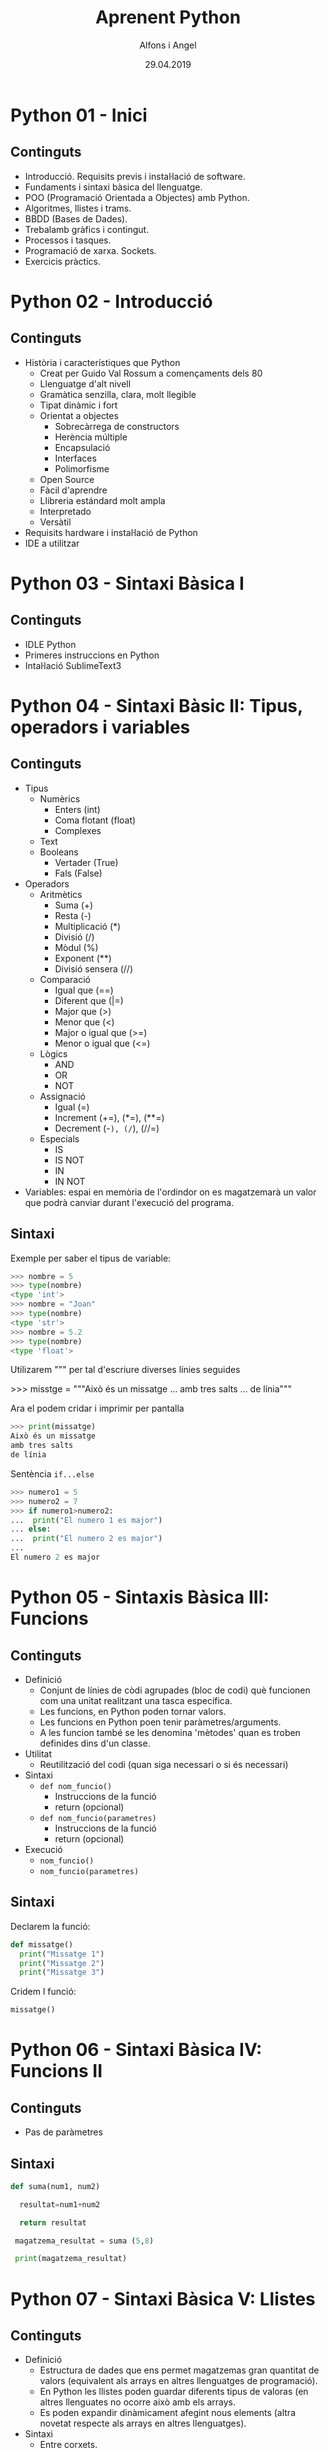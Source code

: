 


#+TITLE:  Aprenent Python 
#+AUTHOR: Alfons i Angel
#+DATE:   29.04.2019

#+STARTUP: indent, latexpreview, inlineimages
#+LANGUAGE: ca
#+DESCRIPTION: Bitàcora d'aprenentatge de Python
#+KEYWORDS: python

* Python 01 - Inici
[[https://www.youtube.com/watch?v=G2FCfQj-9ig][http://img.youtube.com/vi/G2FCfQj-9ig/0.jpg]]
** Continguts
  - Introducció. Requisits previs i instal·lació de software.
  - Fundaments i sintaxi bàsica del llenguatge.
  - POO (Programació Orientada a Objectes) amb Python.
  - Algoritmes, llistes i trams.
  - BBDD (Bases de Dades).
  - Trebalamb gràfics i contingut.
  - Processos i tasques.
  - Programació de xarxa. Sockets.
  - Exercicis pràctics.
* Python 02 - Introducció
[[https://www.youtube.com/watch?v=9ojhJsXNWCI][http://img.youtube.com/vi/9ojhJsXNWCI/0.jpg]]
** Continguts
  - Història i característiques que Python
    - Creat per Guido Val Rossum a començaments dels 80
    - Llenguatge d'alt nivell
    - Gramàtica senzilla, clara, molt llegible
    - Tipat dinàmic i fort
    - Orientat a objectes
      - Sobrecàrrega de constructors
      - Herència múltiple
      - Encapsulació
      - Interfaces
      - Polimorfisme
    - Open Source
    - Fàcil d'aprendre
    - Llibreria estándard molt ampla
    - Interpretado
    - Versàtil
  - Requisits hardware i instal·lació de Python
  - IDE a utilitzar

* Python 03 - Sintaxi Bàsica I
[[https://www.youtube.com/watch?v=yppT6GPZMyo][http://img.youtube.com/vi/yppT6GPZMyo/0.jpg]]
** Continguts
  - IDLE Python
  - Primeres instruccions en Python
  - Intal·lació SublimeText3
* Python 04 - Sintaxi Bàsic II: Tipus, operadors i variables
[[https://www.youtube.com/watch?v=u4I9PqhqCo8][http://img.youtube.com/vi/u4I9PqhqCo8/0.jpg]]
** Continguts
  - Tipus
    - Numèrics
      - Enters (int)
      - Coma flotant (float)
      - Complexes
    - Text
    - Booleans
      - Vertader (True)
      - Fals (False)
  - Operadors
    - Aritmètics
      - Suma (+)
      - Resta (-)
      - Multiplicació (*)
      - Divisió (/)
      - Mòdul (%)
      - Exponent (**)
      - Divisió sensera (//)
    - Comparació
      - Igual que (==)
      - Diferent que (|=)
      - Major que (>)
      - Menor que (<)
      - Major o igual que (>=)
      - Menor o igual que (<=)
    - Lògics
      - AND
      - OR
      - NOT
    - Assignació
      - Igual (=)
      - Increment (+=), (*=), (**=)
      - Decrement (-=), (/=), (//=)
    - Especials
      - IS
      - IS NOT
      - IN
      - IN NOT
  - Variables: espai en memòria de l'ordindor on es magatzemarà un valor que podrà canviar durant l'execució del programa.
** Sintaxi
Exemple per saber el tipus de variable:

  #+BEGIN_SRC python
  >>> nombre = 5
  >>> type(nombre)
  <type 'int'>
  >>> nombre = "Joan"
  >>> type(nombre)
  <type 'str'>
  >>> nombre = 5.2
  >>> type(nombre)
  <type 'float'>
  #+END_SRC

Utilizarem """ per tal d'escriure diverses línies seguides

  #+BEGIN SRC python
  >>> misstge = """Això és un missatge
  ... amb tres salts
  ... de línia"""
  #+END

Ara el podem cridar i imprimir per pantalla

  #+BEGIN_SRC python
  >>> print(missatge)
  Això és un missatge
  amb tres salts
  de línia
  #+END_SRC

Sentència ~if...else~

  #+BEGIN_SRC python
  >>> numero1 = 5
  >>> numero2 = 7
  >>> if numero1>numero2:
  ...  print("El numero 1 es major")
  ... else:
  ...  print("El numero 2 es major")
  ...
  El numero 2 es major
  #+END_SRC

* Python 05 - Sintaxis Bàsica III: Funcions
[[https://www.youtube.com/watch?v=VY448UWAQ_0][http://img.youtube.com/vi/VY448UWAQ_0/0.jpg]]
** Continguts
  - Definició
    - Conjunt de línies de còdi agrupades (bloc de codi) què funcionen com una unitat realitzant una tasca específica.
    - Les funcions, en Python poden tornar valors.
    - Les funcions en Python poen tenir paràmetres/arguments.
    - A les funcion també se les denomina 'mètodes' quan es troben definides dins d'un classe.
  - Utilitat
    - Reutilització del codi (quan siga necessari o si és necessari)
  - Sintaxi
    - ~def nom_funcio()~
      - Instruccions de la funció
      - return (opcional)
    - ~def nom_funcio(parametres)~
      - Instruccions de la funció
      - return (opcional)
  - Execució
    - ~nom_funcio()~
    - ~nom_funcio(parametres)~

** Sintaxi
Declarem la funció:

#+BEGIN_SRC python
  def missatge()
    print("Missatge 1")
    print("Missatge 2")
    print("Missatge 3")
#+END_SRC


Cridem l funció:

#+BEGIN_SRC python
missatge()
#+END_SRC

* Python 06 - Sintaxi Bàsica IV: Funcions II
[[https://www.youtube.com/watch?v=vawEHhV_HFA][http://img.youtube.com/vi/vawEHhV_HFA/0.jpg]]
** Continguts
  - Pas de paràmetres
** Sintaxi
#+BEGIN_SRC python
  def suma(num1, num2)

    resultat=num1+num2

    return resultat

   magatzema_resultat = suma (5,8)

   print(magatzema_resultat)

#+END_SRC

* Python 07 - Sintaxi Bàsica V: Llistes
[[https://www.youtube.com/watch?v=Q8hugySbLQQ][http://img.youtube.com/vi/Q8hugySbLQQ/0.jpg]]
** Continguts
  - Definició
    - Estructura de dades que ens permet magatzemas gran quantitat de valors (equivalent als arrays en altres llenguatges de programació).
    - En Python les llistes poden guardar diferents tipus de valoras (en altres llenguates no ocorre això amb els arrays.
    - Es poden expandir dinàmicament afegint nous elements (altra novetat respecte als arrays en altres llenguatges).
  - Sintaxi
    - Entre corxets.

** Sintaxi

#+BEGIN_SRC python
nombreLlista=[elem1, elem2, elem3...]
#+END_SRC

Operadors relacionats amb llistes
  - ~append~: afegix
  - ~insert~: inserta
  - ~expand~: expandeix, concatena una altra llista
  - ~remove~
  - ~pop~
* Python 08 - Sintaxi Bàsica VI: Tuples
[[https://www.youtube.com/watch?v=Ufqh8aoR9hE][http://img.youtube.com/vi/Ufqh8aoR9hE/0.jpg]]

** Continguts
- Definició
  - Les tuples són inmutables, no es poden modificar després de la seua creació
    - No pememten afegir, eliminar, moure elements, etc. (no append, exend, remove)
    - Si permenten extrarues proporcions, però el resultat de l'extracció és una tubla nova
    - No permeten cerques (no index)
    - Si permeten comprobar si un element es troba en una tupla
  - Quina utilitat o avantatge tenen respecte a les llistes?
    - Més rapides
    - Menys espai (major optimització)
    - Formatege Strings
    - Poden utilitzar-se com claus en un diccionari, les llistes no
** Sintaxi
  - Entre parèntesi

** Codi

#+BEGIN_SRC python
  tupla=("Joan", 13, 1, 1995)
  tupla(tupla)
#+END_SRC

Altres operadors:
  - *in*
  - *count*
  - *len*

* Python 09 - Sintaxi Bàsica VII: Diccionaris
[[https://www.youtube.com/watch?v=2OmgHl8lp0I][http://img.youtube.com/vi/2OmgHl8lp0I/0.jpg]]
** Continguts
- Definció
  - Estructura de dades que ens permet magatzemar valos de fiferent tipus (sensers, cadenes de text, decimals) e inclús llistes i altres diccionaris.
  - La principal característica dels diccionaris és que les dades es magatzemen associades a una clau què crea una associació *clau:valor* per cada element magatzemat
  - Els elements magatzemats no estan ordenats. L'ordre es diferent a l'hora d'emmagatzemar la informació en un diccionari
** Sintaxi

Exemple de diccionari:

#+BEGIN_SRC python
  diccionari={"alemanya":"Berlín", "França":"París", "Regne Unit":"Londres"}
#+END_SRC

Cridem el diccionari

#+BEGIN_SRC python
pint(diccionari)
#+END_SRC
  
Operadors relacionats:
  - *keys*
  - *values*
  - *len*
* Python 10 - Condicionals I
[[https://www.youtube.com/watch?v=iV-4F0jGWak][http://img.youtube.com/vi/iV-4F0jGWak/0.jpg]]
** Continguts
  - ~if~
** Sintaxi
#+BEGIN_SRC python
 def avaluacio(nota):
    valoraci="aprovat"
    if nota < 5:
      valoracio="suspens"
    return

  print(avaluacio(4))
 #+END_SRC

Per introduir els valoras a la terminal:

#+BEGIN_SRC python
  nota_alumne=input()  
#+END_SRC

Convertim el valor a nombre senser:

#+BEGIN_SRC python
  int(nota_alumne)
#+END_SRC

Axí quedaria:

#+BEGIN_SRC python
  nota_alumne=input()  

  def avaluacio(nota):
    valoraci="aprovat"
    if nota < 5:
      valoracio="suspens"
    return
  print(avaluacio(int(nota_alumne)))

#+END_SRC

* Python 11 - Condicionals II
[[https://www.youtube.com/watch?v=cf7o4s9nFu8][http://img.youtube.com/vi/cf7o4s9nFu8/0.jpg]]
** Continguts
- Instrucció ~if~
- Instrucció ~else~ i ~elif~

Interpretació:
  - ~if~: si
  - ~elif~: i sin no és veritat...
  - ~else~: en cas contrari
** Sintaxi
#+BEGIN_SRC python
  print("Verificació d'accés")

  edat_usuari=int(input("Introdueix la teua edat"))

  if edat_usuari>17:
    print("No pots passar")
  elif edat usuari<100:
    print("Edat incorrecta")
  else:
    print("Pots passar")
#+END_SRC

* Python 12 - Condicionals III
[[https://www.youtube.com/watch?v=qxgEolsC6rg][http://img.youtube.com/vi/qxgEolsC6rg/0.jpg]]
** Continguts
- Concatenació d'operadors de comparació
- Operadors lògics ~and~ i ~or~
- Operador ~in~
* Python 13 - Condicionals IV
[[https://www.youtube.com/watch?v=rDGsWYnQEJY][http://img.youtube.com/vi/rDGsWYnQEJY/0.jpg]]
** Continguts
Explicació amb:
  - ~lower()~
  - ~upper()~
* Python 14 - Bucles I
[[https://www.youtube.com/watch?v=GQGhU1526Oo][http://img.youtube.com/vi/GQGhU1526Oo/0.jpg]]
** Continguts
  - ~for~
  - Bucles Determinats
    - S'executen un nombre determinat de vegades
    - Es sap a priori quantes vegades es va a executar el codi de l'interior del bucle
  - Bucles Indeterminats
    - S'executen un nombre indeterminat de vegades
    - No es sap a priori quantes vegades es va a executar el codi de l'interior del bucle
    - El nombre de vegades que s'executarà dependrà de les circumstàncies durant l'execució del programa
** Sintaxi
#+BEGIN_SRC python
  for i in [1,2,3]:
    print("Hola")
#+END_SRC

Aquest codi dóna:

#+BEGIN_SRC 
  Hola
  Hola
  Hola
#+END_SRC

Per tal què recòrrega la llista:

#+BEGIN_SRC python
  for i in ["primavera","estiu","tardor","hivern"]
    print(i)
#+END_SRC

Aquest codi dóna:

#+BEGIN_SRC 
  primavera
  estiu
  tardor
  hivern
#+END_SRC
 
* Python 15 - Bucles II
[[https://www.youtube.com/watch?v=D416qOEDrhI][http://img.youtube.com/vi/D416qOEDrhI/0.jpg]]
** Continguts
  - Bucle ~for~
    - Recorrent strings
    - Tipus ~range~
    - Notacions especials amb ~print~

Explicació de validació d'informació com, per exemple, email.
